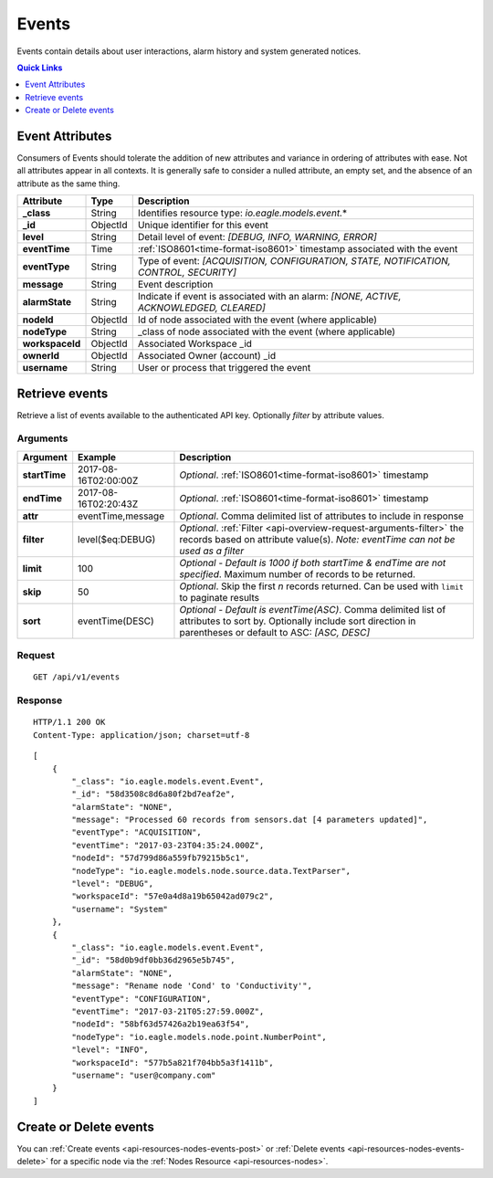 .. _api-resources-events:

Events
=========

Events contain details about user interactions, alarm history and system generated notices.

.. contents:: Quick Links
    :depth: 1
    :local:

.. only:: not latex

    |

Event Attributes
-----------------
Consumers of Events should tolerate the addition of new attributes and variance in ordering of attributes with ease. Not all attributes appear in all contexts. It is generally safe to consider a nulled attribute, an empty set, and the absence of an attribute as the same thing.

.. table::
    :class: table-fluid

    =================   =========   ========================================================================================
    Attribute           Type        Description
    =================   =========   ========================================================================================
    **_class**          String      Identifies resource type: *io.eagle.models.event.*\*

    **_id**             ObjectId    Unique identifier for this event

    **level**           String      Detail level of event: 
                                    *[DEBUG, INFO, WARNING, ERROR]*

    **eventTime**       Time        :ref:`ISO8601<time-format-iso8601>` timestamp associated with the event

    **eventType**       String      Type of event: 
                                    *[ACQUISITION, CONFIGURATION, STATE, NOTIFICATION, CONTROL, SECURITY]*

    **message**         String      Event description

    **alarmState**      String      Indicate if event is associated with an alarm: 
                                    *[NONE, ACTIVE, ACKNOWLEDGED, CLEARED]*

    **nodeId**          ObjectId    Id of node associated with the event (where applicable)

    **nodeType**        String      _class of node associated with the event (where applicable)
    
    **workspaceId**     ObjectId    Associated Workspace _id

    **ownerId**         ObjectId    Associated Owner (account) _id

    **username**        String      User or process that triggered the event
    =================   =========   ========================================================================================

.. only:: not latex

    |

Retrieve events
--------------------
Retrieve a list of events available to the authenticated API key. Optionally *filter* by attribute values.


Arguments
~~~~~~~~~

.. table::
    :class: table-fluid

    =================   =====================   ================================================================
    Argument            Example                 Description
    =================   =====================   ================================================================
    **startTime**       2017-08-16T02:00:00Z    *Optional*. 
                                                :ref:`ISO8601<time-format-iso8601>` timestamp

    **endTime**         2017-08-16T02:20:43Z    *Optional*. 
                                                :ref:`ISO8601<time-format-iso8601>` timestamp

    **attr**            eventTime,message       *Optional*. 
                                                Comma delimited list of attributes to include in response

    **filter**          level($eq:DEBUG)        *Optional*. 
                                                :ref:`Filter <api-overview-request-arguments-filter>` the 
                                                records based on attribute value(s). 
                                                *Note: eventTime can not be used as a filter*

    **limit**           100                     *Optional - Default is 1000 if both startTime & endTime are not 
                                                specified*. Maximum number of records to be returned.

    **skip**            50                      *Optional*. 
                                                Skip the first *n* records returned. Can be used with 
                                                ``limit`` to paginate results

    **sort**            eventTime(DESC)         *Optional - Default is eventTime(ASC)*. 
                                                Comma delimited list of attributes to sort by. Optionally 
                                                include sort direction in parentheses or default to ASC: 
                                                *[ASC, DESC]*
    =================   =====================   ================================================================


Request
~~~~~~~~

::

    GET /api/v1/events

Response
~~~~~~~~

::
    
    HTTP/1.1 200 OK
    Content-Type: application/json; charset=utf-8


::
    
    [
        {
            "_class": "io.eagle.models.event.Event",
            "_id": "58d3508c8d6a80f2bd7eaf2e",
            "alarmState": "NONE",
            "message": "Processed 60 records from sensors.dat [4 parameters updated]",
            "eventType": "ACQUISITION",
            "eventTime": "2017-03-23T04:35:24.000Z",
            "nodeId": "57d799d86a559fb79215b5c1",
            "nodeType": "io.eagle.models.node.source.data.TextParser",
            "level": "DEBUG",
            "workspaceId": "57e0a4d8a19b65042ad079c2",
            "username": "System"
        },
        {
            "_class": "io.eagle.models.event.Event",
            "_id": "58d0b9df0bb36d2965e5b745",
            "alarmState": "NONE",
            "message": "Rename node 'Cond' to 'Conductivity'",
            "eventType": "CONFIGURATION",
            "eventTime": "2017-03-21T05:27:59.000Z",
            "nodeId": "58bf63d57426a2b19ea63f54",
            "nodeType": "io.eagle.models.node.point.NumberPoint",
            "level": "INFO",
            "workspaceId": "577b5a821f704bb5a3f1411b",
            "username": "user@company.com"
        }
    ]

.. only:: not latex

    |


Create or Delete events
------------------------
You can :ref:`Create events <api-resources-nodes-events-post>` or :ref:`Delete events <api-resources-nodes-events-delete>` for a specific node via the :ref:`Nodes Resource <api-resources-nodes>`.

.. only:: not latex

    |

